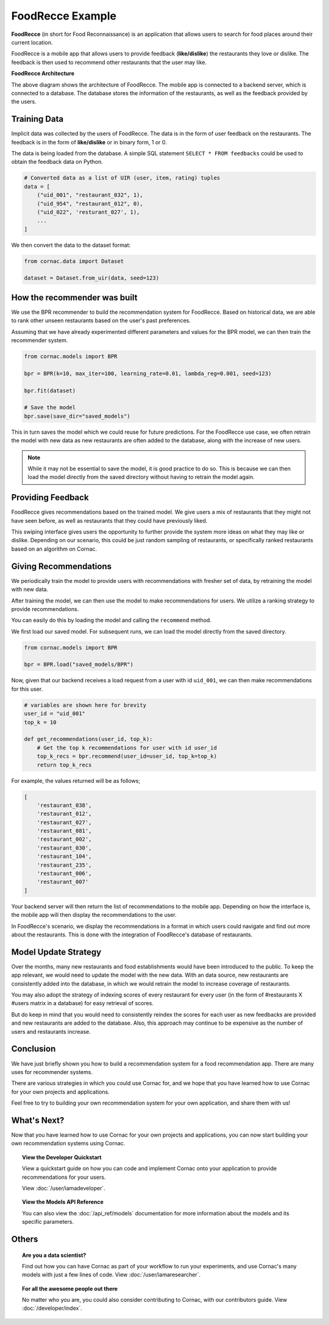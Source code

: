 FoodRecce Example
=================

.. image:: images/foodrecce1.png
   :width: 200

.. image:: images/foodrecce2.png
   :width: 200

**FoodRecce** (in short for Food Reconnaissance) is an application that allows
users to search for food places around their current location.

FoodRecce is a mobile app that allows users to provide feedback (**like/dislike**)
the restaurants they love or dislike. The feedback is then used to recommend
other restaurants that the user may like.



**FoodRecce Architecture**

.. image:: images/foodrecce-archit.png
   :width: 500

The above diagram shows the architecture of FoodRecce. The mobile app is
connected to a backend server, which is connected to a database. The database
stores the information of the restaurants, as well as the feedback provided
by the users.

Training Data
-------------

Implicit data was collected by the users of FoodRecce. The data is in the form
of user feedback on the restaurants. The feedback is in the form of
**like/dislike** or in binary form, 1 or 0.

The data is being loaded from the database. A simple SQL statement
``SELECT * FROM feedbacks`` could be used to obtain the feedback data on Python.

.. code-block:: python

    # Converted data as a list of UIR (user, item, rating) tuples
    data = [
        ("uid_001", "restaurant_032", 1),
        ("uid_954", "restaurant_012", 0),
        ("uid_022", 'resturant_027', 1),
        ...
    ]

We then convert the data to the dataset format:

.. code-block:: python

    from cornac.data import Dataset

    dataset = Dataset.from_uir(data, seed=123)


How the recommender was built
-----------------------------

We use the BPR recommender to build the recommendation system for FoodRecce.
Based on historical data, we are able to rank other unseen restaurants based
on the user's past preferences.

Assuming that we have already experimented different parameters and values for
the BPR model, we can then train the recommender system.

.. code-block:: python

    from cornac.models import BPR

    bpr = BPR(k=10, max_iter=100, learning_rate=0.01, lambda_reg=0.001, seed=123)

    bpr.fit(dataset)

    # Save the model
    bpr.save(save_dir="saved_models")

This in turn saves the model which we could reuse for future predictions.
For the FoodRecce use case, we often retrain the model with new data as new
restaurants are often added to the database, along with the increase of new users.

.. note::
    
    While it may not be essential to save the model, it is good practice to do
    so. This is because we can then load the model directly from the saved
    directory without having to retrain the model again.

Providing Feedback
------------------

FoodRecce gives recommendations based on the trained model. We give users a
mix of restaurants that they might not have seen before, as well as
restaurants that they could have previously liked.

.. image:: images/foodrecce1.png
   :width: 200

This swiping interface gives users the opportunity to further provide the
system more ideas on what they may like or dislike. Depending on our scenario,
this could be just random sampling of restaurants, or specifically ranked
restaurants based on an algorithm on Cornac.

Giving Recommendations
----------------------

We periodically train the model to provide users with recommendations with
fresher set of data, by retraining the model with new data.

.. image:: images/foodrecce2.png
   :width: 200

After training the model, we can then use the model to make recommendations
for users. We utilize a ranking strategy to provide recommendations.

You can easily do this by loading the model and calling the ``recommend``
method.

We first load our saved model. For subsequent runs, we can load the model
directly from the saved directory. 

.. code-block:: python

    from cornac.models import BPR

    bpr = BPR.load("saved_models/BPR")

Now, given that our backend receives a load request from a user with id
``uid_001``, we can then make recommendations for this user.

.. code-block:: python

    # variables are shown here for brevity
    user_id = "uid_001"
    top_k = 10

    def get_recommendations(user_id, top_k):
        # Get the top k recommendations for user with id user_id
        top_k_recs = bpr.recommend(user_id=user_id, top_k=top_k)
        return top_k_recs


For example, the values returned will be as follows;

.. code-block:: bash

    [
        'restaurant_038',
        'restaurant_012',
        'restaurant_027',
        'restaurant_081',
        'restaurant_002',
        'restaurant_030',
        'restaurant_104',
        'restaurant_235',
        'restaurant_006',
        'restaurant_007'
    ]

Your backend server will then return the list of recommendations to the
mobile app. Depending on how the interface is, the mobile app will then
display the recommendations to the user.

In FoodRecce's scenario, we display the recommendations in a format in
which users could navigate and find out more about the restaurants.
This is done with the integration of FoodRecce's database of restaurants.


Model Update Strategy
---------------------

Over the months, many new restaurants and food establishments would have
been introduced to the public. To keep the app relevant, we would need to
update the model with the new data. With an data source, new restaurants
are consistently added into the database, in which we would retrain the
model to increase coverage of restaurants.

You may also adopt the strategy of indexing scores of every restaurant for
every user (in the form of #restaurants X #users matrix in a database) for
easy retrieval of scores.

But do keep in mind that you would need to consistently reindex
the scores for each user as new feedbacks are provided and new restaurants
are added to the database. Also, this approach may continue to be expensive
as the number of users and restaurants increase.


Conclusion
----------

We have just briefly shown you how to build a recommendation system for a 
food recommendation app. There are many uses for recommender systems.

There are various strategies in which you could use Cornac for, and we hope
that you have learned how to use Cornac for your own projects and applications.

Feel free to try to building your own recommendation system for your own
application, and share them with us!


What's Next?
------------

Now that you have learned how to use Cornac for your own projects and
applications, you can now start building your own recommendation systems using
Cornac.

.. topic:: View the Developer Quickstart

  View a quickstart guide on how you can code and implement Cornac onto your
  application to provide recommendations for your users.

  View :doc:`/user/iamadeveloper`.

.. topic:: View the Models API Reference

    You can also view the :doc:`/api_ref/models` documentation for more
    information about the models and its specific parameters.

Others
------

.. topic:: Are you a data scientist?

  Find out how you can have Cornac as part of your workflow to run your
  experiments, and use Cornac's many models with just a few lines of code.
  View :doc:`/user/iamaresearcher`.

.. topic:: For all the awesome people out there

  No matter who you are, you could also consider contributing to Cornac,
  with our contributors guide.
  View :doc:`/developer/index`.